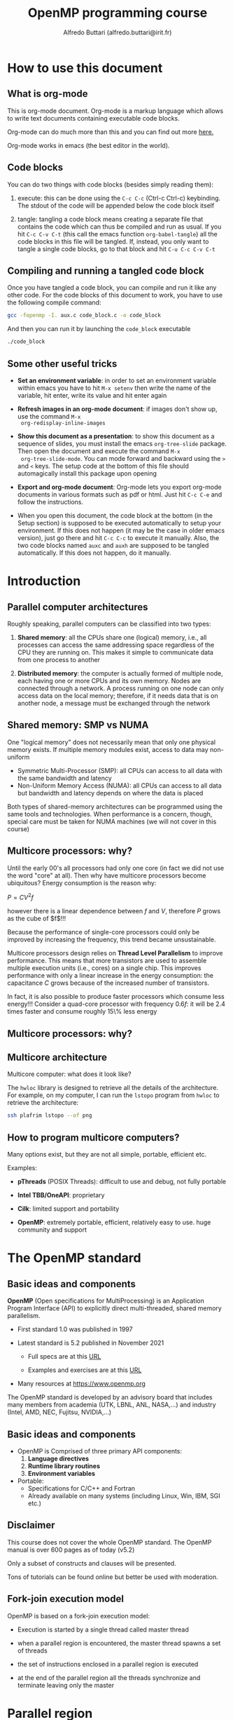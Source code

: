 #+title: OpenMP programming course
#+author: Alfredo Buttari (alfredo.buttari@irit.fr)
#+STARTUP: inlineimages
#+STARTUP: latexpreview
#+PROPERTY: header-args :results verbatim output replace 
#+PROPERTY: header-args:C    :flags -fopenmp -I. aux.c :includes <aux.h>

* How to use this document

** What is org-mode

 This is org-mode document. Org-mode is a markup language which allows
 to write text documents containing executable code blocks.

 Org-mode can do much more than this and you can find out more [[https://orgmode.org][here.]]

 Org-mode works in emacs (the best editor in the world).

** Code blocks

 You can do two things with code blocks (besides simply reading them):

 1) execute: this can be done using the ~C-c C-c~ (Ctrl-c Ctrl-c) keybinding. The stdout of the code
    will be appended below the code block itself

 2) tangle: tangling a code block means creating a separate file that contains the code which can
    thus be compiled and run as usual. If you hit ~C-c C-v C-t~ (this call the emacs function
    ~org-babel-tangle~) all the code blocks in this file will be tangled. If, instead, you only want
    to tangle a single code blocks, go to that block and hit ~C-u C-c C-v C-t~

** Compiling and running a tangled code block

   Once you have tangled a code block, you can compile and run it like any other code. For the code
   blocks of this document to work, you have to use the following compile command:

#+begin_src sh
gcc -fopenmp -I. aux.c code_block.c -o code_block
#+end_src

   And then you can run it by launching the ~code_block~ executable

#+begin_src sh
./code_block
#+end_src


** Some other useful tricks

   - *Set an environment variable*: in order to set an environment variable within emacs you have to
     hit ~M-x setenv~ then write the name of the variable, hit enter, write its value and hit enter again

   - *Refresh images in an org-mode document*: if images don't show up, use the command ~M-x
     org-redisplay-inline-images~

   - *Show this document as a presentation*: to show this document as a sequence of slides, you must
     install the emacs ~org-tree-slide~ package. Then open the document and execute the command ~M-x
     org-tree-slide-mode~. You can mode forward and backward using the ~>~ and ~<~ keys. The setup
     code at the bottom of this file should automagically install this package upon opening

   - *Export and org-mode document*: Org-mode lets you export org-mode documents in various formats
     such as pdf or html. Just hit ~C-c C-e~ and follow the instructions.

   - When you open this document, the code block at the bottom (in the Setup section) is supposed to be executed
     automatically to setup your environment. If this does not happen (it may be the case in older
     emacs version), just go there and hit ~C-c C-c~ to execute it manually. Also, the two code
     blocks named ~auxc~ and ~auxh~ are supposed to be tangled automatically. If this does not
     happen, do it manually.


   
* Introduction

** Parallel computer architectures
   #+ATTR_HTML: :width 700px
[[file:figures/par_arch.png]]


   Roughly speaking, parallel computers can be classified into two types:

   1) *Shared memory*: all the CPUs share one (logical) memory, i.e., all processes can access the
      same addressing space regardless of the CPU they are running on. This makes it simple to
      communicate data from one process to another

   2) *Distributed memory*: the computer is actually formed of multiple node, each having one or more
      CPUs and its own memory. Nodes are connected through a network. A process running on one node
      can only access data on the local memory; therefore, if it needs data that is on another node,
      a message must be exchanged through the network




** Shared memory: SMP vs NUMA


   One "logical memory" does not necessarily mean that only one physical memory exists. If multiple
   memory modules exist, access to data may non-uniform
   
   - Symmetric Multi-Processor (SMP): all CPUs can access to all data with the same bandwidth and
     latency
   - Non-Uniform Memory Access (NUMA): all CPUs can access to all data but bandwidth and latency
     depends on where the data is placed

   #+ATTR_HTML: :width 300px
 [[file:figures/numa.png]]     

   Both types of shared-memory architectures can be programmed using the same tools and
   technologies. When performance is a concern, though, special care must be taken for NUMA machines
   (we will not cover in this course)


** Multicore processors: why?


   Until the early 00's all processors had only one core (in fact we did not use the word "core" at
   all). Then why have multicore processors become ubiquitous? Energy consumption is the reason why:

   $P=CV^2f$

   however there is a linear dependence between $f$ and $V$, therefore $P$ grows as the cube of
   $f$!!!

   Because the performance of single-core processors could only be improved by increasing the
   frequency, this trend became unsustainable.

   Multicore processors design relies on *Thread Level Parallelism* to improve performance. This
   means that more transistors are used to assemble multiple execution units (i.e., cores) on a
   single chip. This improves performance with only a linear increase in the energy consumption: the
   capacitance $C$ grows because of the increased number of transistors.

   In fact, it is also possible to produce faster processors which consume less energy!!! Consider a
   quad-core processor with frequency $0.6f$: it will be 2.4 times faster and consume roughly 15\%
   less energy

** Multicore processors: why?

   #+ATTR_HTML: :width 900px
   [[file:figures/procs_history.png]]



** Multicore architecture

Multicore computer: what does it look like?

The ~hwloc~ library is designed to retrieve all the details of the architecture. For example, on my
computer, I can run the ~lstopo~ program from ~hwloc~ to retrieve the architecture:


#+begin_src sh :tangle no :results file :file ./figures/arch.png
ssh plafrim lstopo --of png 
#+end_src

#+ATTR_HTML: :width 700px



** How to program multicore computers?

Many options exist, but they are not all simple, portable, efficient etc.

Examples:

- *pThreads* (POSIX Threads): difficult to use and debug, not fully portable

- *Intel TBB/OneAPI*: proprietary

- *Cilk*: limited support and portability

- *OpenMP*: extremely portable, efficient, relatively easy to use. huge community and support





* The OpenMP standard

** Basic ideas and components
   #+ATTR_HTML: :width 500px
   [[file:figures/openmp_logo.png]]


   *OpenMP* (Open specifications for MultiProcessing) is an Application Program Interface (API) to
   explicitly direct multi-threaded, shared memory parallelism.

   - First standard 1.0 was published in 1997

   - Latest standard is 5.2 published in November 2021

     - Full specs are at this [[https://www.openmp.org/wp-content/uploads/OpenMP-API-Specification-5-2.pdf][URL]]

     - Examples and exercises are at this [[https://www.openmp.org/wp-content/uploads/openmp-examples-5.2.1.pdf][URL]]

   - Many resources at https://www.openmp.org

   The OpenMP standard is developed by an advisory board that includes many members from academia
   (UTK, LBNL, ANL, NASA,...) and industry (Intel, AMD, NEC, Fujitsu, NVIDIA,...)


   
** Basic ideas and components
   #+ATTR_HTML: :width 500px
   [[file:figures/openmp_logo.png]]

   
   - OpenMP is Comprised of three primary API components:
     1) *Language directives*
     2) *Runtime library routines*
     3) *Environment variables*

   - Portable:
     - Specifications for C/C++ and Fortran
     - Already available on many systems (including Linux, Win, IBM, SGI etc.)


** Disclaimer
   #+ATTR_HTML: :width 500px
   [[file:figures/openmp_logo.png]]
   
   This course does not cover the whole OpenMP standard.  The OpenMP manual is over 600 pages as of
   today (v5.2)

   Only a subset of constructs and clauses will be presented.

   Tons of tutorials can be found online but better be used with moderation.


** Fork-join execution model
   OpenMP is based on a fork-join execution model:
   
   #+ATTR_HTML: :width 700px
   [[file:figures/forkjoin.png]]
   
   - Execution is started by a single thread called master thread

   - when a parallel region is encountered, the master thread spawns a set of threads

   - the set of instructions enclosed in a parallel region is executed

   - at the end of the parallel region all the threads synchronize and terminate leaving only the
     master
  


   

* Parallel region

** Parallel region directive syntax

#+begin_example
  #pragma omp parallel [clause]
                       if (scalar or logical expression)
                       private(list)
                       firstprivate(list)
                       shared(list)
                       default(private | shared | none)
                       reduction(operator:list)
                       num_threads(scalar integer expression)
  {
    /* Structured code block */
  }
#+end_example

- The *master* is a member of the team and has thread number 0

- Starting from the beginning of the region, the code is duplicated and all threads will execute
  that code.

- There is an *implied barrier* at the end of a parallel section.

- If any thread terminates within a parallel region, all threads in the team will terminate.



** A simple hello world example in OpenMP

   Just a simple hello world with multiple threads:

   - start with serial execution

   - open a parallel region where:
     - each thread prints a message

 #+begin_src C :tangle hello_world.c 
   #pragma omp parallel
   {
     printf("Hello world!\n");
   }
 #+end_src


** A slightly more complex hello world example in OpenMP

   Just a simple hello world with multiple threads:

   - start with serial execution

   - open a parallel region where:
     - each thread reads its identifier and the total number of threads using, respectively, the
       ~omp_get_thread_num()~ and ~omp_get_num_threads()~
     - prints a message

 #+begin_src C :tangle hello_world_ids.c 
   #pragma omp parallel
   {
     printf("Hello world from thread %2d in a pool of %2d.\n", omp_get_thread_num(), omp_get_num_threads());
   }
 #+end_src

 #+RESULTS:
 : Hello world from thread  0 in a pool of  8.
 : Hello world from thread  3 in a pool of  8.
 : Hello world from thread  6 in a pool of  8.
 : Hello world from thread  7 in a pool of  8.
 : Hello world from thread  4 in a pool of  8.
 : Hello world from thread  2 in a pool of  8.
 : Hello world from thread  1 in a pool of  8.
 : Hello world from thread  5 in a pool of  8.





** Parallel region: how many threads?

   How many threads do we have in the parallel regions of a code? The
   number of threads depends on:

   - Evaluation of the ~if~ clause (one or many)
    
   - Setting of the ~num_threads~ clause
    
   - Use of the ~omp_set_num_threads()~ library function
    
   - Setting of the ~OMP_NUM_THREADS~ environment variable
    
   - Implementation default - usually the number of CPUs on a node,
     though it could be dynamic



** Parallel region: how many threads?

   Complete example

 #+begin_src C :tangle num_threads.c 
   int iam, nth, n=4;

   #pragma omp parallel
   {
     printf("Region 1 thread %2d / %2d.\n", omp_get_thread_num(), omp_get_num_threads());
   }

   omp_set_num_threads(n);
   
   #pragma omp parallel
   {
     printf("Region 2 thread %2d / %2d.\n", omp_get_thread_num(), omp_get_num_threads());
   }

   #pragma omp parallel num_threads(2)
   {
     printf("Region 3 thread %2d / %2d.\n", omp_get_thread_num(), omp_get_num_threads());
   }

   #pragma omp parallel if(n<5)
   {
     printf("Region 4 thread %2d / %2d.\n", omp_get_thread_num(), omp_get_num_threads());
   }


#+end_src

** Hello world with a bug

   Here is a minor variant of the hello world program...with a bug

 #+begin_src C :tangle hello_world_bug.c 
   int iam, nth;

   #pragma omp parallel
   {
     iam = omp_get_thread_num();
     nth = omp_get_num_threads();
     do_stuff(1);
     printf("Hello world from thread %d in a pool of %2d.\n", iam, nth);
   }
 #+end_src

 
 
** Data sharing 1/2

- Most variables are shared by default

- Global variables include:
  - Fortran: COMMON blocks, SAVE and MODULE variables
  - C: File scope variables, static

- Private variables include:
  - Loop index variables (in !$OMP DO) constructs
  - Stack variables in subroutines called from parallel regions

- Fortran: Automatic variables within a statement block

- The OpenMP Data Scope Attribute Clauses are used to explicitly define how variables should be
  scoped. They include:
  - ~private~
  - ~firstprivate~
  - ~shared~
  - ~default~
  - ~reduction~


** Data sharing 2/2

- ~private(list)~: a new object of the same type is created for each thread (uninitialized!)

- ~firstprivate(list)~: Listed variables are initialized according to the value of their original
  objects prior to entry into the parallel or work-sharing construct.

- ~lastprivate(list)~: The value copied back into the original variable object is obtained from the
  last (sequentially) iteration or section of the enclosing construct.

- ~shared(list)~: only one object exists in memory and all the threads access it

- ~default(shared|private|none)~: sets the default scoping

- ~reduction(operator:list)~: performs a reduction on the variables that appear in its list.


** Hello world bugfix

   Let's fix the bug: by declaring ~iam~ private, each thread will have its own copy of this
   variable

 #+begin_src C :tangle hello_world_bugfix.c 
   int iam, nth;

   #pragma omp parallel private(iam)
   {
     iam = omp_get_thread_num();
     nth = omp_get_num_threads();
     do_stuff(1);
     printf("Hello world from thread %d in a pool of %2d.\n", iam, nth);
   }
 #+end_src


* Work distribution and sharing

** Dependencies
*** Dependencies
    The interest of parallel programming is not to execute the same workload multiple times but to
    distribute the workload to the available processes so that execution time can be reduced. This
    implies that multiple instructions will be executed *concurrently* (or, equivalently, *in
    parallel*).

    Two successive statements S1 and S2 can be executed concurrently if they are
    *independent*. According to the *Bernstein conditions* there exist three types of dependencies:

    - *Read-After-Write* or *true dependency* or *flow dependency*: if ~Input(S2)~ overlaps with
      ~Output(S1)~

    - *Write-After-Read* or *anti-dependency*: if ~Output(S2)~ overlaps with ~Input(S1)~

    - *Write-After-Write* or *output dependency*: if ~Output(S2)~ overlaps with ~Output(S1)~


*** Dependencies

   Example. Are these two statements independent?

 #+begin_src C :tangle no
   a = b+c;
   e = d+a;
 #+end_src

   What kind of dependency is there? RAW. Here is a more convoluted example

 #+begin_src C :tangle no
   for(i=1; i<n; i++)
     x[i] += x[i-1];
 #+end_src

*** Dependencies

    Example. Are these two statements independent?

 #+begin_src C :tangle no
   a = b+c;
   b = c*2;
 #+end_src

   What kind of dependency is there? WAR. Note that WAR dependencies
   can be sometimes removed!

 #+begin_src C :tangle no
   d = b;
   a = d+c;
   b = c*2;
 #+end_src

   Now the second and third statement have become independent. Here is
   a more convoluted example

 #+begin_src C :tangle no
   for(i=0; i<n-1; i++)
     x[i] += x[i+1];
 #+end_src


*** Dependencies

    Example. Are these two statements independent?

 #+begin_src C :tangle no
   c = a+b;
   c = 2;
 #+end_src

   What kind of dependency is there? WAW. Here is a more convoluted
   example

 #+begin_src C :tangle no
   for(i=0; i<n; i++)
     c += x[i];
 #+end_src


** Master 

   The ~master~ directive identifies a code block which is only executed
   by the master thread

#+begin_src C :tangle master.c 
    int iam;

  #pragma omp parallel private(iam)
    {
      iam = omp_get_thread_num();

  #pragma omp master
      {
        do_stuff(0.1);
        printf(" ---> This is only done by: %2d\n",iam);
      }
      printf("      This is also done by: %2d.\n",iam);
    }
#+end_src
   

** Single 

   The ~single~ directive identifies a code block which is only executed
   by one (any) thread

#+begin_src C :tangle single.c 
    int iam;

  #pragma omp parallel private(iam)
    {
      iam = omp_get_thread_num();

  #pragma omp single
      {
        do_stuff(0.1);
        printf(" ---> This is only done by: %2d\n",iam);
      }
      printf("      This is also done by: %2d.\n",iam);
    }
#+end_src


** Single vs master

   One obvious difference between ~single~ and ~master~ is that with ~master~ only the thread with
   id 0 can execute the code block. This has a risk: you have to make sure that the master thread
   passes by that code block otherwise it will never be executed.

   Can you spot any other difference from executing the two code blocks above? There is an *implied
   barrier* at the end of the ~single~ block. It can be removed using the ~nowait~ clause
   
#+begin_src C :tangle single_nowait.c 
    int iam;

  #pragma omp parallel private(iam)
    {
      iam = omp_get_thread_num();

  #pragma omp single nowait
      {
        do_stuff(0.1);
        printf(" ---> This is only done by: %2d\n",iam);
      }
      printf("      This is also done by: %2d.\n",iam);
    }
#+end_src
   



** Parallel loops

*** Parallel

    In the code below, all the iterations in the loop are *independent*. This means that they can be
    executed *concurrently*. However the code below is wrong because it does not produce the same
    result as in sequential

  #+begin_src C :tangle loops.c
    int i, n=4;
    int a[n], b[n], c[n];

    #pragma omp parallel private(i)
    {

      for (i=0; i<n; i++) {
        printf("Thread %2d does iteration %2d\n",omp_get_thread_num(),i);
        a[i] += b[i]+c[i];
      }
    }
  #+end_src



*** Parallel

    OpenMP provides a construct that automatically parallelizes loops by executing chunks of
    iterations concurrently. Note that the loop index ~i~ is implicitly ~private~.

  #+begin_src C :tangle loops.c
    int i, n=4;
    int a[n], b[n], c[n];

    #pragma omp parallel
    {
    #pragma omp for
      for (i=0; i<n; i++) {
        printf("Thread %2d does iteration %2d\n",omp_get_thread_num(),i);
        a[i] += b[i]+c[i];
      }
    }
  #+end_src


*** Schedule

    The ~schedule~ clause in the ~for~ construct specifies how the iterations of the loop are
    assigned to threads:

    - ~static~: loop iterations are divided into pieces of size chunk and then statically assigned
      to threads in a round-robin fashion

    - ~dynamic~: loop iterations are divided into pieces of size chunk, and dynamically scheduled
      among the threads; when a thread finishes one chunk, it is dynamically assigned another

    - ~guided~: for a chunk size of 1, the size of each chunk is proportional to the number of
      unassigned iterations divided by the number of threads, decreasing to 1. For a chunk size with
      value k (greater than 1), the size of each chunk is determined in the same way with the
      restriction that the chunks do not contain fewer than k iterations

    - ~runtime~: The scheduling decision is deferred until runtime by the environment variable OMP
      SCHEDULE

*** Schedule
  Let's see how ~schedule~ works:

  #+name: scheds
  #+begin_src C :tangle scheds.c :results file :file res.data
    int i;
    #pragma omp parallel for num_threads(4) schedule(static,25)
    for (i=0; i<400; i++)
      printf("%3d  %2d\n",i,omp_get_thread_num());
  #+end_src

  #+RESULTS: scheds
  [[file:res.data]]

  #+begin_src gnuplot :var data=scheds   :results file :file ./figures/scheds.png
  reset
  set term png size 700, 400
  set xlabel "iterations"
  set ylabel "thread"
  set yrange [-0.5:3.5]
  set ytics 0,1,3
  set grid ytics lt 1 lc 'gray80'
  plot "res.data" with points pt 6 title 'Iteration'

  set output

  #+end_src

  #+RESULTS:
  [[file:./figures/scheds.png]]


  
* Threads synchronization


** Barriers
*** Barrier

    A barrier is simply a waiting point: all threads must wait for all the others to reach a barrier
    point before moving on. Example

 #+begin_src C :tangle barrier.c 
     int iam;
     double t=secs();
   #pragma omp parallel private(iam)
     {
       iam = omp_get_thread_num();

       if(iam==0){
	 do_stuff(0.5); // 0.5 seconds
       } else {
	 do_stuff(0.3); // 0.3 seconds
       }
   #pragma omp barrier
       printf("Thread %2d reached this point at time %f.\n",iam,secs()-t);
     }
 #+end_src
   

*** Barrier

    Improper use of barriers can cause *deadlocks*: if not all threads pass by the barrier, those
    who do will be waiting forever...

 #+begin_src C :tangle barrier_deadlock.c 
     int iam;
     double t=secs();
   #pragma omp parallel private(iam)
     {
       iam = omp_get_thread_num();

       if(iam==0){
	 do_stuff(0.5);
       } else {
	 do_stuff(0.3);
         #pragma omp barrier
       }

       printf("Thread %2d reached this point at time %f.\n",iam,secs()-t);
     }
 #+end_src



** Critical sections
*** Critical

 The ~critical~ directive identifies a code block which is executed in *mutual exclusion* by all
 threads, i.e., one at a time.

 #+begin_src C :tangle critical.c 
     int iam;
     double t=secs();

   #pragma omp parallel private(iam)
     {
       iam = omp_get_thread_num();

   #pragma omp critical
       {
         do_stuff(0.1);
         printf("This is done by %2d  at time %f\n",iam, secs()-t);
       }
     }
 #+end_src


*** Critical scope

 Critical sections can have names. The name argument is used to identify the critical construct. For
 any critical construct for which name is not specified, the effect is as if an identical
 (unspecified) name was specified. It is not possible to have two or more threads in different
 critical regions that have the same name!


 #+begin_src C :tangle critical_names.c 
     int iam;
     double t=secs();

   #pragma omp parallel private(iam)
     {
       iam = omp_get_thread_num();

   #pragma omp critical (toti)
       {
         do_stuff(0.1);
         printf("First  is done by %2d  at time %f\n",iam, secs()-t);
       }

   #pragma omp critical (toto)
       {
         do_stuff(0.1);
         printf("Second is done by %2d  at time %f\n",iam, secs()-t);
       }
     }
 #+end_src


** Atomic instructions

*** Atomic

    The atomic construct ensures that a specific storage location is accessed atomically so that
    possible simultaneous reads and writes by multiple threads do not result in indeterminate
    values. Five types of atomic constructs exist: ~read~, ~write~, ~update~, ~capture~ and
    ~compare~

    - ~read~: atomically read a memory location, i.e., ~x~ can not change while being read
    
  #+begin_src C :tangle no 
      int x, v;

    #pragma omp parallel
      {
        #pragma atomic read
        v = x;
      }
  #+end_src



*** Atomic

    - ~write~: atomically write a memory location

    - ~update~: atomically update (i.e. read-modify-write) a memory location

    So what's the interest of atomic? take this example: we could certainly use ~critical~ to
    protect the update of ~x[]~ but this would prevent calls to ~compute_one~ to be executed
    concurrently. With ~atomic~ only the update of ~x[]~ is serialized.

  #+begin_src C :tangle atomic_update.c 
    double t_start=secs(), t_end;
    int i, n=100, m=5, tot=0, x[5]={0,0,0,0,0};

  #pragma omp parallel for
      for(i=0; i<n; i++){
  #pragma omp atomic update
        x[rnd_int()%m] += compute_one(0.01);
      }
    t_end = secs()-t_start;

    for(i=0; i<m; i++)
      tot += x[i];
    printf("\nTot:%10d   time:%f\n",tot, t_end);
  #+end_src




*** Atomic 

    - ~capture~: atomically update a memory location and capture its initial or final value

  #+begin_src C :tangle no 
      int x, v, y, w;

    #pragma omp parallel
      {
        /* Capture initial value */
        #pragma atomic capture
        v = x++;

        /* Capture final value */
        #pragma atomic capture
        w = ++y;

      }
  #+end_src
      
*** Atomic

    - ~compare~: atomically and conditionally update a memory location

  #+begin_src C :tangle atomic_compare.c 
    int i, n=1000, min=99999999;
    int x[n];  

    rand_fill(x, n);

    #pragma omp parallel for
    for(i=0; i<n; i++){
      #pragma omp atomic compare
      if (x[i] < min) { min = x[i]; }
      }

    printf("Min is %d\n",min);

  #+end_src


** Reductions
*** Reductions

    Assume this simple code that computes the sum of all the elements of an array

   #+begin_src C :tangle no 
     int i, sum, n=1000;
     int x[n];  

     rand_fill(x, n); sum=0;

     for(i=0; i<n; i++){
        sum += x[i];
     }

     printf("Sum is %d\n",sum);

   #+end_src


   The iterations of this loop are clearly dependent because of the updates on ~sum~. We could
   actually use a critical section or an atomic update but we would loose all performance.

*** Reductions

    *Reductions* allow us to take advantage of associativity and commutativity of some operators (+
    in this case):

   #+begin_src C :tangle reduction.c 
     int i, sum, n=1000;
     int x[n];  

     rand_fill(x, n); sum=0;

 #pragma omp parallel for reduction(+:sum)
     for(i=0; i<n; i++){
        sum += x[i];
     }

     printf("Sum is %d\n",sum);

   #+end_src

   The reduction clause specifies an operator and one or more list items. For each list item, a
   private copy is created in each implicit task, and is initialized appropriately for the
   operator. After the end of the region, the original list item is updated with the values of the
   private copies using the specified operator.

*** Reductions

    For the ~C~ language, predefined reduction operators are (note that : in the table below is
    actually a | )
    
    |----------+-----------------+--------------------------------|
    | Operator | Initializer     | Combiner                       |
    |----------+-----------------+--------------------------------|
    | +        | omp_priv=0      | omp_out += omp_in              |
    | *        | omp_priv=1      | omp_out *= omp_in              |
    | ~        | omp_priv=~0     | omp_out ~= omp_in              |
    | :        | omp_priv=0      | omp_out := omp_in              |
    | ^        | omp_priv=0      | omp_out ^= omp_in              |
    | &&       | omp_priv=1      | omp_out  = omp_in && omp_out   |
    | ::       | omp_priv=0      | omp_out  = omp_in :: omp_out   |
    | max      | omp_priv=minval | omp_out  = max(omp_in,omp_out) |
    | min      | omp_priv=maxval | omp_out  = min(omp_in,omp_out) |
    |----------+-----------------+--------------------------------|






* Tasks

** Task

   The OpenMP ~task~ construct simply identifies a block of code which is ready to be executed and
   whose execution is *deferred*. Once the task is created, it can be executed *by any thread, at
   any time*. This means that we can not make any assumptions on when a task is executed and by
   which thread and in which order all the created tasks are executed.

#+begin_src C :tangle tasks_simple.c 
  #pragma omp parallel
  {
  #pragma omp master
    {
  #pragma omp task
      printf("Thead %2d does task 1\n",omp_get_thread_num());

  #pragma omp task
      printf("Thead %2d does task 2\n",omp_get_thread_num());

  #pragma omp task
      printf("Thead %2d does task 3\n",omp_get_thread_num());

  #pragma omp task
      printf("Thead %2d does task 4\n",omp_get_thread_num());
    }
  }
#+end_src

   Why do we need the ~master~ construct in the code above?




** Task data
   
   A slightly more complex example, with a bug:

 #+begin_src C :tangle no 
   int i;
   printf("Hello %p\n",&i);
   #pragma omp parallel
   {
   #pragma omp master
     {
       for(i=0; i<6; i++)
         {
   #pragma omp task
           printf("Thread  %d   iteration: %d\n", omp_get_thread_num(), i);
         }
     }
   }
 #+end_src

 What went wrong?


** Task data
   
   The value of shared variables accessed within a task might change between the creation of the
   task and its actual execution. Some clauses can be used to define the scope of variables within
   tasks:

   - ~shared(x)~ means that when the task is executed x is the same variable (the same memory
     location) as when the task was created

   - ~firstprivate(x)~ means that x is private to the task, i.e., when the task is created, a brand
     new variable x is created as well and its value is set to be the same as the value of x in the
     enclosing context at the moment when the task is created. This new copy is destroyed when the
     task is finished

   - ~private(x)~ means that x is private to the task, i.e., when the task is created, a brand new
     variable x is created as well. This new copy is destroyed when the task is finished

   If a variable is ~private~ in the parallel region it is implicitly ~firstprivate~ in the included
   tasks


** Task data
   
   A slightly more complex example, with a bugfix:

 #+begin_src C :tangle tasks_loop.c 
   int i;
   printf("Hello %p\n",&i);
   #pragma omp parallel
   {
   #pragma omp master
     {
       for(i=0; i<6; i++)
         {
   #pragma omp task firstprivate(i)
           printf("Thread  %d   iteration: %d\n", omp_get_thread_num(), i);
         }
     }
   }
 #+end_src


** Task if
   
   Creating and handling tasks has a cost. Therefore, it is not always worth creating a task, for
   example, if the task has only little work to do. The ~if~ clause can be used to choose whether to
   create a task or immediately run the code block

 #+begin_src C :tangle tasks_if.c 
   double w=0.4;

   #pragma omp parallel
   {
   #pragma omp master
     {
   #pragma omp task
       printf("Thread  %d executes this first task\n", omp_get_thread_num());

   #pragma omp task if(w>0.4)
       {
         do_stuff(w);
         printf("Thread  %d executes this second task\n", omp_get_thread_num());
       }

     }
   }
 #+end_src


** Taskwait
   
   So how can we be sure that some tasks are actually executed? The ~taskwait~ directive ensures
   that all the previously submitted tasks have been executed. Note that this does not include
   descendants, i.e., tasks that have been generated by other tasks.

 #+begin_src C :tangle taskwait.c 
   int x, y, z;

   #pragma omp parallel
   {
   #pragma omp master
     {
   #pragma omp task
       x = compute_one(0.2);

   #pragma omp task
       y = compute_one(0.2);

   #pragma omp taskwait
       z = x+y;
       printf("z is %d\n", z);
     }
   }
 #+end_src


** Task dependencies

   It is possible to define an execution order by specifying task *dependencies*. This is done
   through the ~depend~ clause and the Bernstein conditions:

   - The ~in~ dependence-type. The generated task will be a dependent task of all previously
     generated sibling tasks that reference at least one of the list items in an ~out~ or ~inout~
     dependence-type list.

   - The ~out~ and ~inout~ dependence-types. The generated task will be a dependent task of all
     previously generated sibling tasks that reference at least one of the list items in an ~in~,
     ~out~, or ~inout~ dependence-type list.



** Task dependencies

   Example:

 #+begin_src C :tangle task_dep.c 
   int a, b, c, x, y;
   double t=secs();
   #pragma omp parallel
   {
   #pragma omp master
     {
   #pragma omp task depend(out:a)
       a = f_a();

   #pragma omp task depend(out:b)
       b = f_b();

   #pragma omp task depend(out:c)
       c = f_c();

   #pragma omp task depend(in:b,c) depend(out:x)
       x = f_x(b, c);

   #pragma omp task depend(in:a,x) depend(out:y)
       y = f_y(a, x);

   #pragma omp taskwait
       printf("y: %d (correct value is 9) and time is %f\n",y,secs()-t);
     }
   }
 #+end_src

 Can you draw the dependency graph?


** Task priorities

   Assuming only two threads are available and all functions take one second, the following two
   schedulings are possible.

#+ATTR_HTML: :width 600px
[[file:figures/sched.png]]


** Task priorities

   The ~priority~ clause can be used to give the OpenMP scheduler a hint on the importance of a task

 #+begin_src C :tangle task_prio.c 
   int a, b, c, x, y;
   double t=secs();
   #pragma omp parallel
   {
   #pragma omp master
     {
   #pragma omp task depend(out:b) priority(2)
       b = f_b();

   #pragma omp task depend(out:c) priority(2)
       c = f_c();

   #pragma omp task depend(out:a)
       a = f_a();

   #pragma omp task depend(in:b,c) depend(out:x)
       x = f_x(b, c);

   #pragma omp task depend(in:a,x) depend(out:y)
       y = f_y(a, x);

   #pragma omp taskwait
       printf("y: %d (correct value is 9) and time is %f\n",y,secs()-t);
     }
   }
 #+end_src


** Task dependencies and pointers

   When using pointers to specify dependencies, you should dereference it to make sure the
   dependence is inferred from the pointed data rather than the pointer variable.

 #+begin_src C :tangle task_ptrs.c 
   int x[2]={0,0};
   int *p=x;
   double t=secs();
   #pragma omp parallel
   {
   #pragma omp master
     {
   #pragma omp task firstprivate(p) depend(out:*p)
       *p = compute_one(1.0);

       p+=1;

   #pragma omp task firstprivate(p) depend(out:*p)
       *p = compute_one(1.0);

   #pragma omp taskwait
       printf("x: {%d,%d} (correct value is {1,1}) and time is %f\n",x[0],x[1],secs()-t);
     }
   }
 #+end_src



* Locks

** Locks

   A lock is a data of type ~omp_lock_t~ which can be used to prevent simultaneous access to shared
   resources according to the schema

   - acquire (or set or lock) the lock

   - access data

   - release (on unset or unlock) the lock

   Acquisition of the lock is exclusive in the sense that only one threads can hold the lock at a
   given time. A lock can be in one of the following states:

   - *uninitialized*: the lock is not active and cannot be acquired/released by any thread;

   - *unlocked*: the lock has been initialized and can be acquired by any thread;

   - *locked*: the lock has been acquired by one thread and cannot be acquired by any other thread
     until the owner releases it.


** Locks

   Transitions through states can be achieved with the following routines

   - ~omp_init_lock~: initializes a lock

   - ~omp_destroy_lock~: uninitializes a lock

   - ~omp_set_lock~: waits until a lock is available, and then sets it

   - ~omp_unset_lock~: unsets a lock

   - ~omp_test_lock~: tests a lock, and sets it if it is available


** Locks

   Example
   
#+begin_src C :tangle locks_set.c 
  omp_lock_t lock;
  omp_init_lock(&lock);

  #pragma omp parallel
  {
    omp_set_lock(&lock);
    printf("%d: It's my turn to use the resource\n",omp_get_thread_num());
    use_resource();
    omp_unset_lock(&lock);
  }

  omp_destroy_lock(&lock);
#+end_src


** Locks

   Example with test lock
   
#+begin_src C :tangle locks_test.c 
  omp_lock_t lock;
  omp_init_lock(&lock);

  #pragma omp parallel
  {

    while(!omp_test_lock(&lock)){
      /* if lock is already locked, I do some other useful stuff */
      printf("%d: lock is busy, I do some stuff\n",omp_get_thread_num());
      do_stuff(0.5);
    }

    printf("%d: It's my turn to use the resource\n",omp_get_thread_num());
    use_resource();
    omp_unset_lock(&lock);
  }

  omp_destroy_lock(&lock);
#+end_src


* Aux code

#+name: auxc
#+begin_src C :tangle aux.c :main no
    int seed=-1;
    #pragma omp threadprivate(seed)

    int rnd_int() {
      // & 0x7fffffff is equivalent to modulo with RNG_MOD = 2^31
  #if defined(_OPENMP)
      if(seed==-1) seed = omp_get_thread_num()+1;
  #else
      if(seed==-1) seed = 1;
  #endif
      return (seed = (seed * 1103515245 + 12345) & 0x7fffffff);
    }

    void rand_fill(int *x, int n){
      int i;
      for(i=0; i<n; i++){
        x[i]=rnd_int()%n-n/2;
      }
    }

    long usecs (){
      struct timeval t;

      gettimeofday(&t,NULL);
      return t.tv_sec*1000000+t.tv_usec;
    }

    double secs (){
      struct timeval t;

      gettimeofday(&t,NULL);
      return ((double)(t.tv_sec*1000000+t.tv_usec))/1000000.0;
    }

    void do_stuff(double sec){

      long s, e;
      s=0; e=0;
      s = usecs();
      while(((double) e-s)/1000000 < sec)
        {
          e = usecs();
        }
      return;
    }

    int compute_one(double sec){
      do_stuff(sec);
      return 1;
    }

    int f_a(){
      do_stuff(1.0);
      return 1;
    }

    int f_b(){
      do_stuff(1.0);
      return 2;
    }

    int f_c(){
      do_stuff(1.0);
      return 3;
    }

    int f_x(int b, int c){
      do_stuff(1.0);
      return b+c+1;
    }

    int f_y(int a, int x){
      do_stuff(1.0);
      return a+x+2;
    }

    void use_resource(){
      do_stuff(1.0);
      return;
    }

#+end_src
 

#+name: auxh
#+begin_src C :tangle aux.h :main no  :includes <omp.h> <stdio.h> <unistd.h> <sys/time.h> <stdlib.h>
  int rnd_int();
  void rand_fill(int *x, int n);
  long usecs ();
  double secs ();
  void do_stuff(double sec);
  int compute_one(double sec);
  int f_a();
  int f_b();
  int f_c();
  int f_x(int b, int c);
  int f_y(int a, int x);
  void use_resource();
#+end_src


# ** Time preamble

# #+name: time_preamble
# #+begin_src C
#   long usecs (){
#     struct timeval t;
  
#     gettimeofday(&t,NULL);
#     return t.tv_sec*1000000+t.tv_usec;
#   }
# #+end_src


# ** Atomic preamble

# #+name: atomic_preamble
# #+begin_src C
# int seed=-1;
# #pragma omp threadprivate(seed)

# int rnd_int() {
#    // & 0x7fffffff is equivalent to modulo with RNG_MOD = 2^31
#   if(seed==-1) seed = omp_get_thread_num();
#   return (seed = (seed * 1103515245 + 12345) & 0x7fffffff);
# }
# #+end_src

# ** Stuff preamble

# #+name: stuff_preamble
# #+begin_src C
# void do_stuff(double sec){

#   long s, e;
#   s=0; e=0;
#   s = usecs();
#   while(((double) e-s)/1000000 < sec)
#     {
#       e = usecs();
#     }
#   return;
# }

# #+end_src




* Setup                                                            :noexport:

#+name: startupcode
#+begin_src emacs-lisp :results silent
    (setq org-confirm-babel-evaluate nil)
    ;; (org-toggle-inline-images)
    (org-babel-remove-result-one-or-many 't)
    (setq org-startup-with-inline-images t)

    (progn
      (org-babel-goto-named-src-block "auxc")
      (org-babel-tangle '(4))
      (org-babel-goto-named-src-block "auxh")
      (org-babel-tangle '(4))
    )  

    (setq org-format-latex-options (plist-put org-format-latex-options :scale 4.0))

    ;; active Babel languages
    (org-babel-do-load-languages
     'org-babel-load-languages
     '((C . t)
       (emacs-lisp . t)
       (R . t)
       (shell . t)
       (latex . t)
       (gnuplot . t)
       (fortran . t)))

    (require 'package)
    (add-to-list 'package-archives
    '("melpa-stable" . "https://stable.melpa.org/packages/") t)

    (package-initialize)

    (add-to-list 'load-path "~/.emacs.d/site-lisp/")

    (package-refresh-contents)
    (when (not (package-installed-p 'org-tree-slide/))
      (package-install 'org-tree-slide))
#+end_src








# Local Variables:
# eval: (progn (org-babel-goto-named-src-block "startupcode") (org-babel-execute-src-block) (outline-hide-sublevels 1))
# End:

